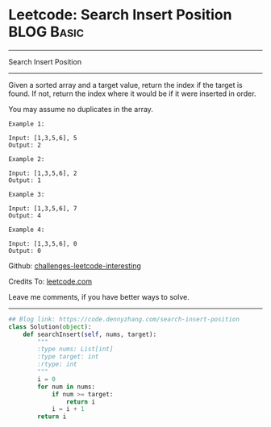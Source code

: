 * Leetcode: Search Insert Position                               :BLOG:Basic:
#+STARTUP: showeverything
#+OPTIONS: toc:nil \n:t ^:nil creator:nil d:nil
:PROPERTIES:
:type:     binarysearch, codetemplate, redo
:END:
---------------------------------------------------------------------
Search Insert Position
---------------------------------------------------------------------
Given a sorted array and a target value, return the index if the target is found. If not, return the index where it would be if it were inserted in order.

You may assume no duplicates in the array.

#+BEGIN_EXAMPLE
Example 1:

Input: [1,3,5,6], 5
Output: 2
#+END_EXAMPLE

#+BEGIN_EXAMPLE
Example 2:

Input: [1,3,5,6], 2
Output: 1
#+END_EXAMPLE

#+BEGIN_EXAMPLE
Example 3:

Input: [1,3,5,6], 7
Output: 4
#+END_EXAMPLE

#+BEGIN_EXAMPLE
Example 4:

Input: [1,3,5,6], 0
Output: 0
#+END_EXAMPLE

Github: [[url-external:https://github.com/DennyZhang/challenges-leetcode-interesting/tree/master/problems/search-insert-position][challenges-leetcode-interesting]]

Credits To: [[url-external:https://leetcode.com/problems/search-insert-position/description/][leetcode.com]]

Leave me comments, if you have better ways to solve.
---------------------------------------------------------------------

#+BEGIN_SRC python
## Blog link: https://code.dennyzhang.com/search-insert-position
class Solution(object):
    def searchInsert(self, nums, target):
        """
        :type nums: List[int]
        :type target: int
        :rtype: int
        """
        i = 0
        for num in nums:
            if num >= target:
                return i
            i = i + 1
        return i
#+END_SRC

